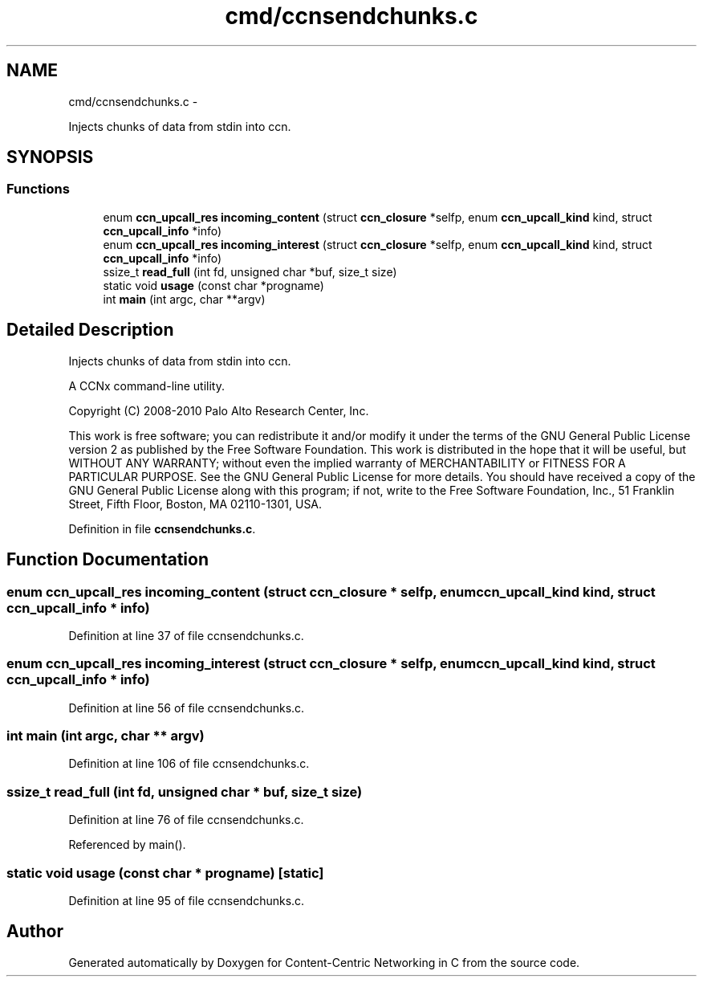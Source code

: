 .TH "cmd/ccnsendchunks.c" 3 "22 Apr 2012" "Version 0.6.0" "Content-Centric Networking in C" \" -*- nroff -*-
.ad l
.nh
.SH NAME
cmd/ccnsendchunks.c \- 
.PP
Injects chunks of data from stdin into ccn.  

.SH SYNOPSIS
.br
.PP
.SS "Functions"

.in +1c
.ti -1c
.RI "enum \fBccn_upcall_res\fP \fBincoming_content\fP (struct \fBccn_closure\fP *selfp, enum \fBccn_upcall_kind\fP kind, struct \fBccn_upcall_info\fP *info)"
.br
.ti -1c
.RI "enum \fBccn_upcall_res\fP \fBincoming_interest\fP (struct \fBccn_closure\fP *selfp, enum \fBccn_upcall_kind\fP kind, struct \fBccn_upcall_info\fP *info)"
.br
.ti -1c
.RI "ssize_t \fBread_full\fP (int fd, unsigned char *buf, size_t size)"
.br
.ti -1c
.RI "static void \fBusage\fP (const char *progname)"
.br
.ti -1c
.RI "int \fBmain\fP (int argc, char **argv)"
.br
.in -1c
.SH "Detailed Description"
.PP 
Injects chunks of data from stdin into ccn. 

A CCNx command-line utility.
.PP
Copyright (C) 2008-2010 Palo Alto Research Center, Inc.
.PP
This work is free software; you can redistribute it and/or modify it under the terms of the GNU General Public License version 2 as published by the Free Software Foundation. This work is distributed in the hope that it will be useful, but WITHOUT ANY WARRANTY; without even the implied warranty of MERCHANTABILITY or FITNESS FOR A PARTICULAR PURPOSE. See the GNU General Public License for more details. You should have received a copy of the GNU General Public License along with this program; if not, write to the Free Software Foundation, Inc., 51 Franklin Street, Fifth Floor, Boston, MA 02110-1301, USA. 
.PP
Definition in file \fBccnsendchunks.c\fP.
.SH "Function Documentation"
.PP 
.SS "enum \fBccn_upcall_res\fP incoming_content (struct \fBccn_closure\fP * selfp, enum \fBccn_upcall_kind\fP kind, struct \fBccn_upcall_info\fP * info)"
.PP
Definition at line 37 of file ccnsendchunks.c.
.SS "enum \fBccn_upcall_res\fP incoming_interest (struct \fBccn_closure\fP * selfp, enum \fBccn_upcall_kind\fP kind, struct \fBccn_upcall_info\fP * info)"
.PP
Definition at line 56 of file ccnsendchunks.c.
.SS "int main (int argc, char ** argv)"
.PP
Definition at line 106 of file ccnsendchunks.c.
.SS "ssize_t read_full (int fd, unsigned char * buf, size_t size)"
.PP
Definition at line 76 of file ccnsendchunks.c.
.PP
Referenced by main().
.SS "static void usage (const char * progname)\fC [static]\fP"
.PP
Definition at line 95 of file ccnsendchunks.c.
.SH "Author"
.PP 
Generated automatically by Doxygen for Content-Centric Networking in C from the source code.
